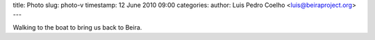 title: Photo
slug: photo-v
timestamp: 12 June 2010 09:00
categories:
author: Luis Pedro Coelho <luis@beiraproject.org>
---

.. image:: /media/files/images/blog/2010/beach.jpeg
    :width: 100%

Walking to the boat to bring us back to Beira.
